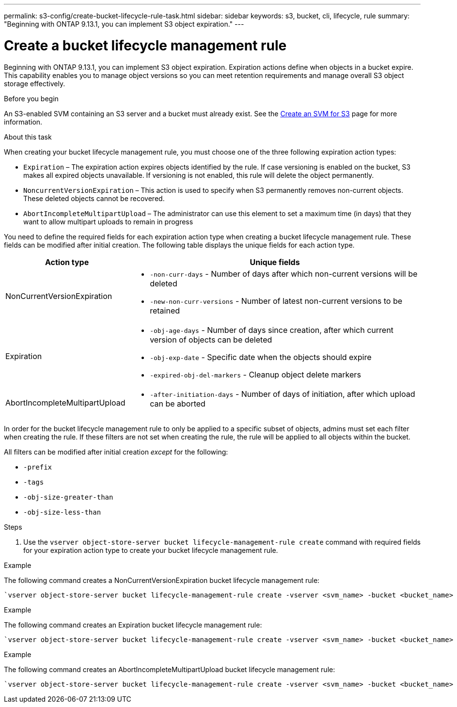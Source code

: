 ---
permalink: s3-config/create-bucket-lifecycle-rule-task.html
sidebar: sidebar
keywords: s3, bucket, cli, lifecycle, rule 
summary: "Beginning with ONTAP 9.13.1, you can implement S3 object expiration."
---

= Create a bucket lifecycle management rule
:icons: font
:imagesdir: ../media/

[.lead]
Beginning with ONTAP 9.13.1, you can implement S3 object expiration. Expiration actions define when objects in a bucket expire. This capability enables you to manage object versions so you can meet retention requirements and manage overall S3 object storage effectively.

.Before you begin

An S3-enabled SVM containing an S3 server and a bucket must already exist. See the link:create-svm-s3-task.html[Create an SVM for S3] page for more information.


.About this task

When creating your bucket lifecycle management rule, you must choose one of the three following expiration action types:

* `Expiration` – The expiration action expires objects identified by the rule. If case versioning is enabled on the bucket, S3 makes all expired objects unavailable. If versioning is not enabled, this rule will delete the object permanently. 
* `NoncurrentVersionExpiration` – This action is used to specify when S3 permanently removes non-current objects. These deleted objects cannot be recovered.
* `AbortIncompleteMultipartUpload` – The administrator can use this element to set a maximum time (in days) that they want to allow multipart uploads to remain in progress

You need to define the required fields for each expiration action type when creating a bucket lifecycle management rule. These fields can be modified after initial creation. The following table displays the unique fields for each action type.  

[cols="30,70"]
|===

h| Action type h| Unique fields

a|
NonCurrentVersionExpiration
a|
* `-non-curr-days` - Number of days after which non-current versions will be deleted
* `-new-non-curr-versions` - Number of latest non-current versions to be retained
a|
Expiration
a|
* `-obj-age-days` - Number of days since creation, after which current version of objects can be deleted
* `-obj-exp-date` - Specific date when the objects should expire
* `-expired-obj-del-markers` - Cleanup object delete markers
a|
AbortIncompleteMultipartUpload
a|
* `-after-initiation-days` - Number of days of initiation, after which upload can be aborted
a|
|===

In order for the bucket lifecycle management rule to only be applied to a specific subset of objects, admins must set each filter when creating the rule. If these filters are not set when creating the rule, the rule will be applied to all objects within the bucket.  

All filters can be modified after initial creation _except_ for the following: +

* `-prefix`
* `-tags`
* `-obj-size-greater-than`
* `-obj-size-less-than`


.Steps
. Use the `vserver object-store-server bucket lifecycle-management-rule create` command with required fields for your expiration action type to create your bucket lifecycle management rule.

.Example

The following command creates a NonCurrentVersionExpiration bucket lifecycle management rule:

----
`vserver object-store-server bucket lifecycle-management-rule create -vserver <svm_name> -bucket <bucket_name> -rule-id <rule_name> -action NonCurrentVersionExpiration -index <lifecycle_rule_index_integer> -is-enabled {true|false} -prefix <object_name> -tags <text> -obj-size-greater-than {<integer>[KB|MB|GB|TB|PB]} -obj-size-less-than {<integer>[KB|MB|GB|TB|PB]} -new-non-curr-versions <integer> -non-curr-days <integer>`
----


.Example

The following command creates an Expiration bucket lifecycle management rule:

----
`vserver object-store-server bucket lifecycle-management-rule create -vserver <svm_name> -bucket <bucket_name> -rule-id <rule_name> -action Expiration -index <lifecycle_rule_index_integer> -is-enabled {true|false} -prefix <object_name> -tags <text> -obj-size-greater-than {<integer>[KB|MB|GB|TB|PB]} -obj-size-less-than {<integer>[KB|MB|GB|TB|PB]} -obj-age-days <integer> -obj-exp-date <"MM/DD/YYYY HH:MM:SS"> -expired-obj-del-marker {true|false}`
----


.Example

The following command creates an AbortIncompleteMultipartUpload bucket lifecycle management rule:

----
`vserver object-store-server bucket lifecycle-management-rule create -vserver <svm_name> -bucket <bucket_name> -rule-id <rule_name> -action AbortIncompleteMultipartUpload -index <lifecycle_rule_index_integer> -is-enabled {true|false} -prefix <object_name> -tags <text> -obj-size-greater-than {<integer>[KB|MB|GB|TB|PB]} -obj-size-less-than {<integer>[KB|MB|GB|TB|PB]} -after-initiation-days <integer>`
----

// 2023 Apr 13, Jira IDR-228
